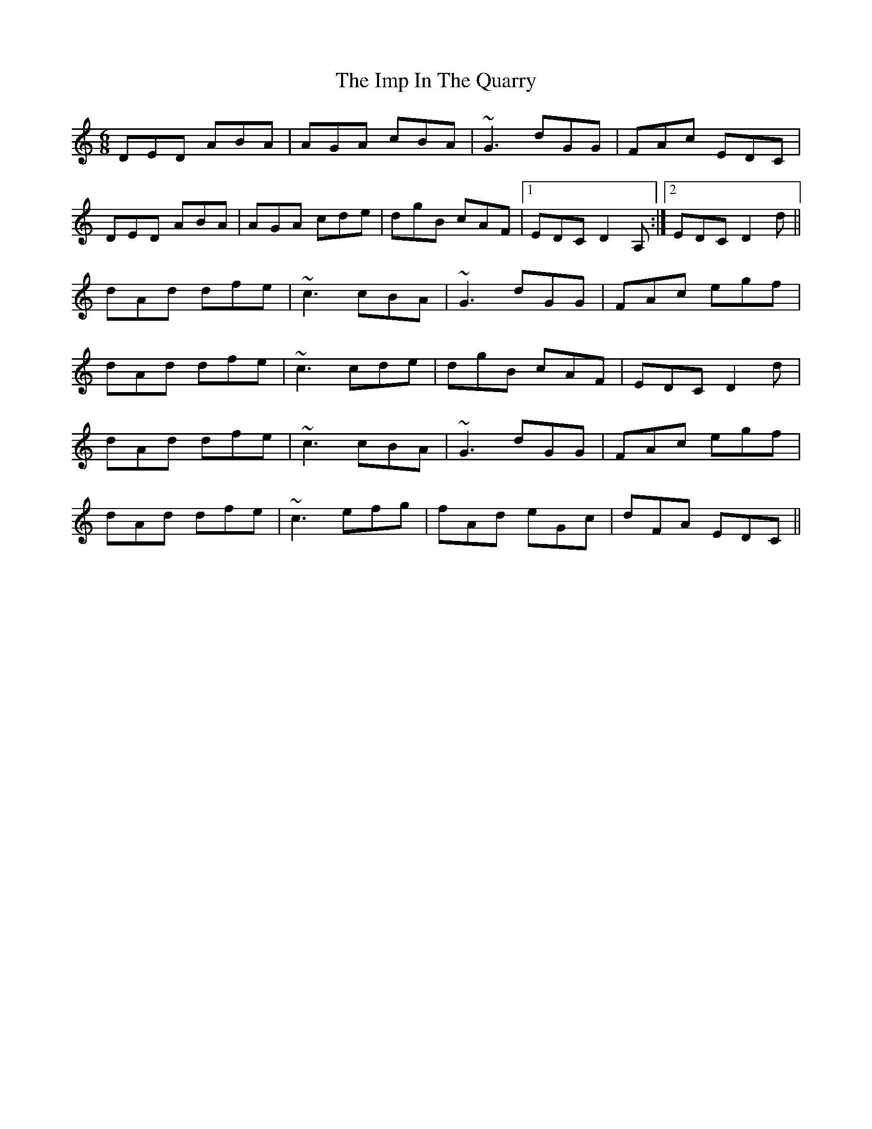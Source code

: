X: 18836
T: Imp In The Quarry, The
R: jig
M: 6/8
K: Ddorian
DED ABA|AGA cBA|~G3 dGG|FAc EDC|
DED ABA|AGA cde|dgB cAF|1 EDC D2A,:|2 EDC D2d||
dAd dfe|~c3 cBA|~G3 dGG|FAc egf|
dAd dfe|~c3 cde|dgB cAF|EDC D2d|
dAd dfe|~c3 cBA|~G3 dGG|FAc egf|
dAd dfe|~c3 efg|fAd eGc|dFA EDC||

